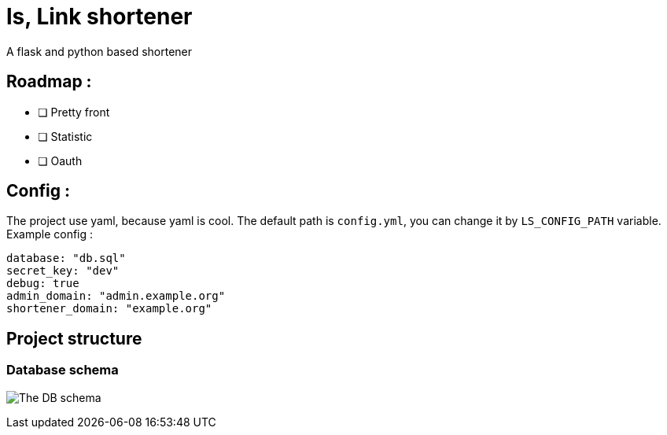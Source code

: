 = ls, Link shortener
A flask and python based shortener

== Roadmap :
* [ ] Pretty front
* [ ] Statistic
* [ ] Oauth

== Config :
The project use yaml, because yaml is cool. The default path is `config.yml`, you can change it by `LS_CONFIG_PATH` variable. Example config :



[,yaml]
----
database: "db.sql"
secret_key: "dev"
debug: true
admin_domain: "admin.example.org"
shortener_domain: "example.org"
----


== Project structure
=== Database schema
image:docs/db.svg[The DB schema]